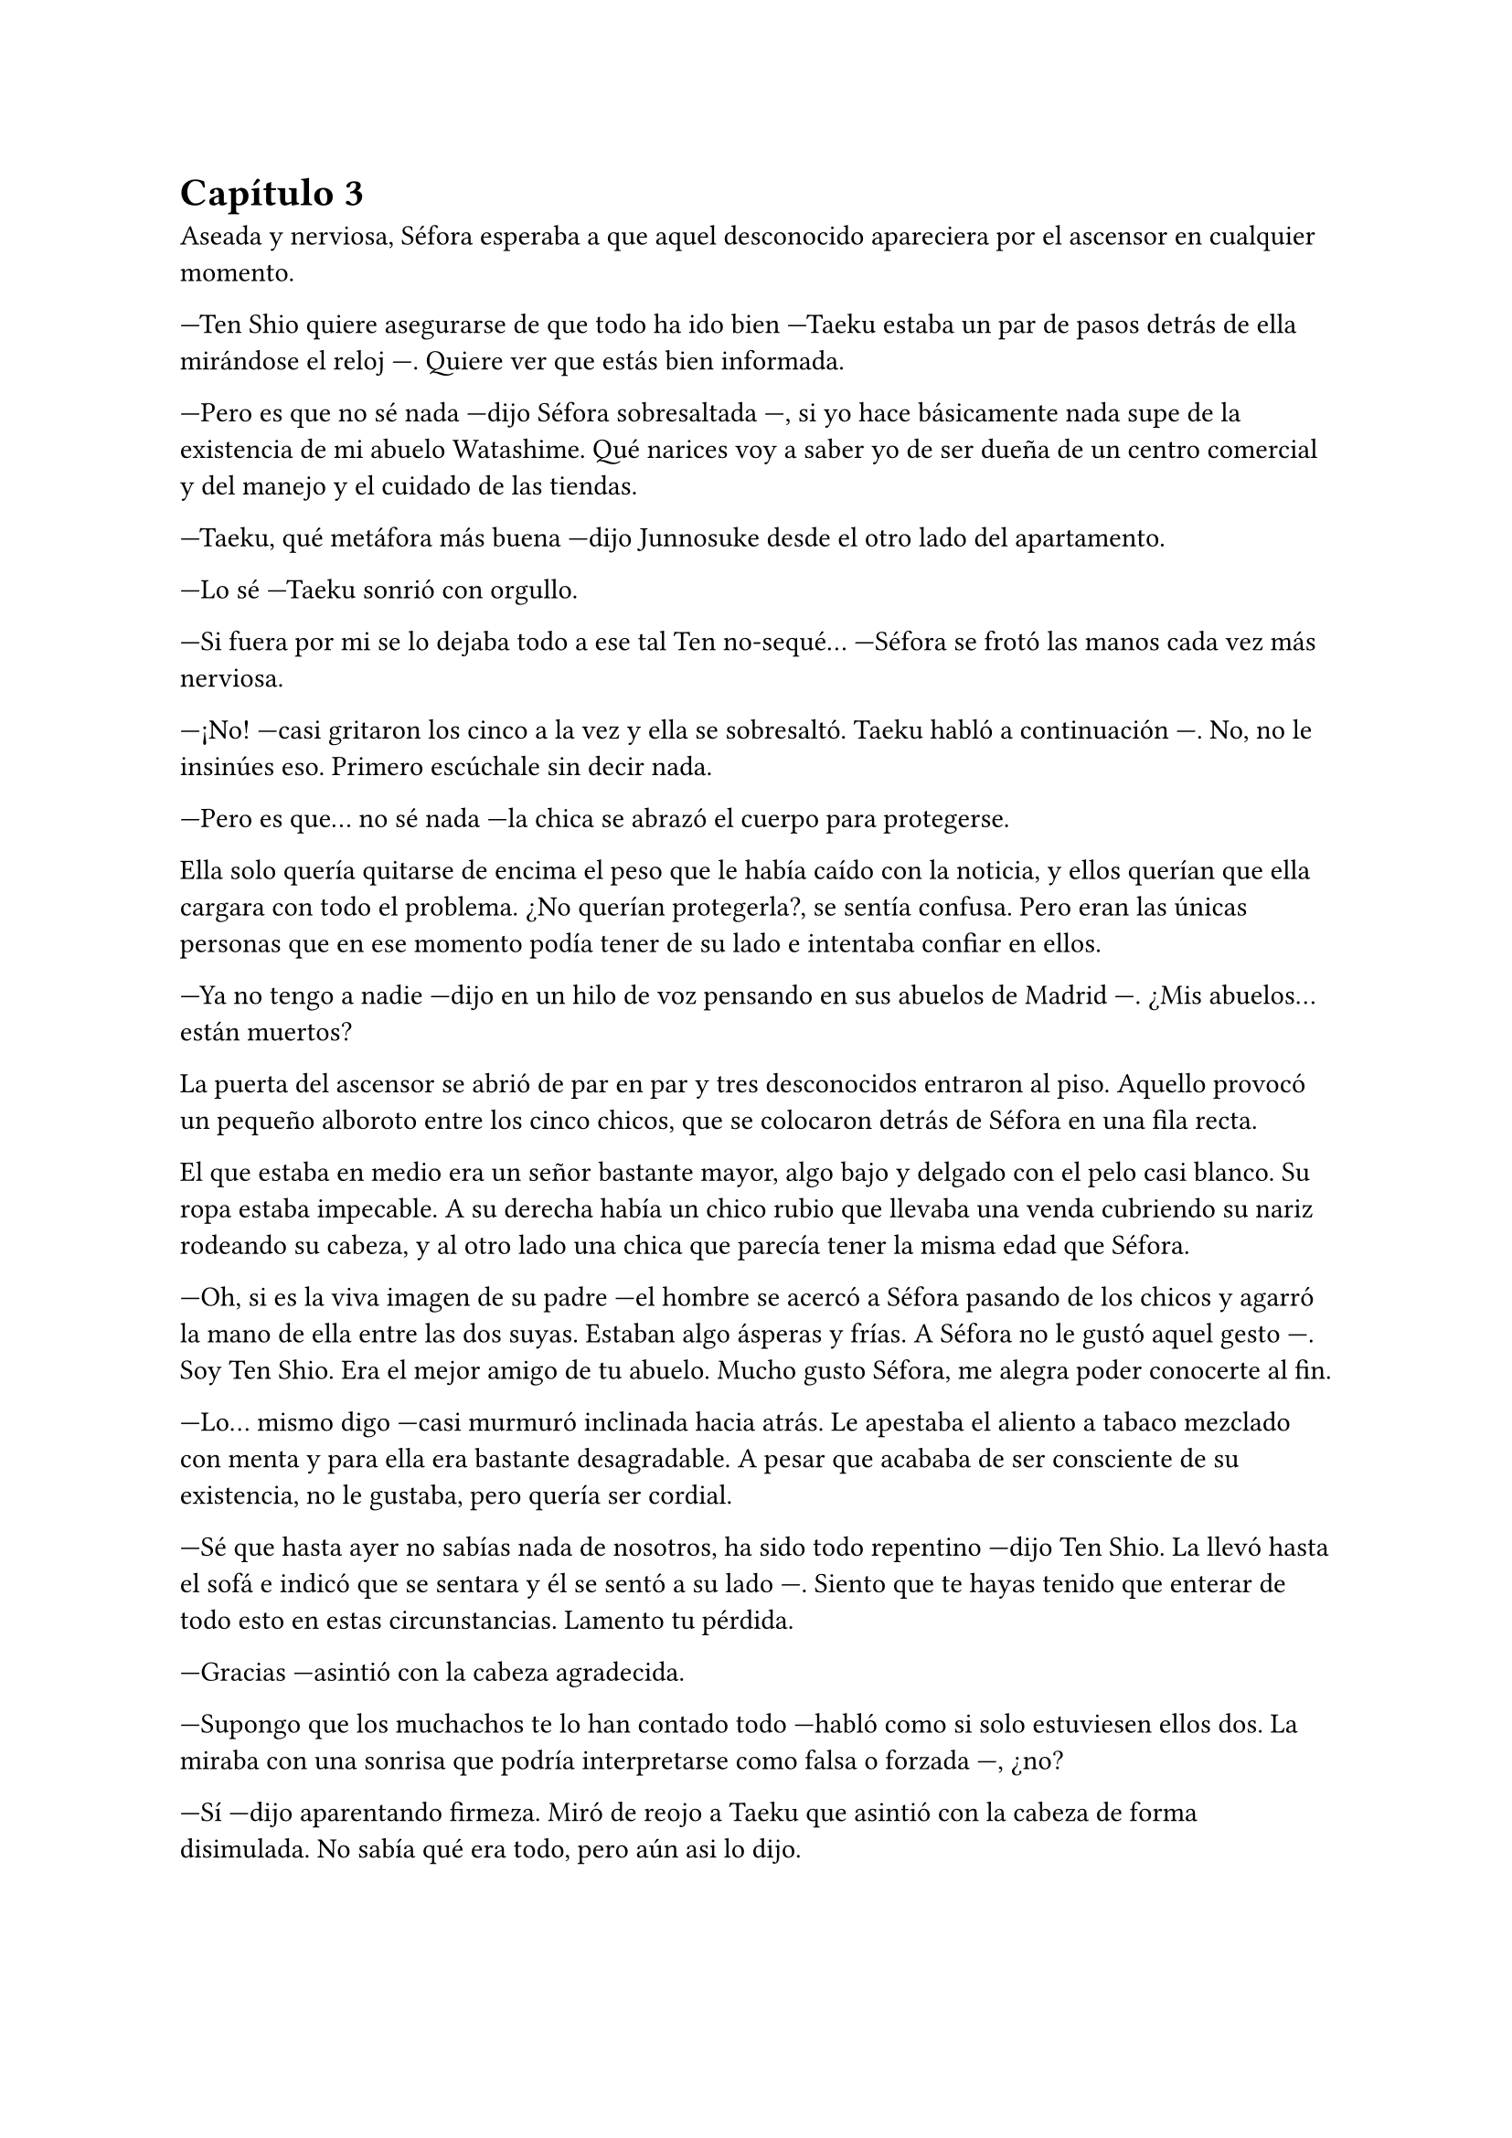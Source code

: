= Capítulo 3

Aseada y nerviosa, Séfora esperaba a que aquel desconocido apareciera por el ascensor en cualquier momento.

---Ten Shio quiere asegurarse de que todo ha ido bien ---Taeku estaba un par de pasos detrás de ella mirándose el reloj ---. Quiere ver que estás bien informada.

---Pero es que no sé nada ---dijo Séfora sobresaltada ---, si yo hace básicamente nada supe de la existencia de mi abuelo Watashime. Qué narices voy a saber yo de ser dueña de un centro comercial y del manejo y el cuidado de las tiendas.

---Taeku, qué metáfora más buena ---dijo Junnosuke desde el otro lado del apartamento.

---Lo sé ---Taeku sonrió con orgullo.

---Si fuera por mi se lo dejaba todo a ese tal Ten no-sequé... ---Séfora se frotó las manos cada vez más nerviosa.

---¡No! ---casi gritaron los cinco a la vez y ella se sobresaltó. Taeku habló a continuación ---. No, no le insinúes eso. Primero escúchale sin decir nada.

---Pero es que... no sé nada ---la chica se abrazó el cuerpo para protegerse.

Ella solo quería quitarse de encima el peso que le había caído con la noticia, y ellos querían que ella cargara con todo el problema. ¿No querían protegerla?, se sentía confusa. Pero eran las únicas personas que en ese momento podía tener de su lado e intentaba confiar en ellos.

---Ya no tengo a nadie ---dijo en un hilo de voz pensando en sus abuelos de Madrid ---. ¿Mis abuelos... están muertos?

La puerta del ascensor se abrió de par en par y tres desconocidos entraron al piso. Aquello provocó un pequeño alboroto entre los cinco chicos, que se colocaron detrás de Séfora en una fila recta.

El que estaba en medio era un señor bastante mayor, algo bajo y delgado con el pelo casi blanco. Su ropa estaba impecable. A su derecha había un chico rubio que llevaba una venda cubriendo su nariz rodeando su cabeza, y al otro lado una chica que parecía tener la misma edad que Séfora.

---Oh, si es la viva imagen de su padre ---el hombre se acercó a Séfora pasando de los chicos y agarró la mano de ella entre las dos suyas. Estaban algo ásperas y frías. A Séfora no le gustó aquel gesto ---. Soy Ten Shio. Era el mejor amigo de tu abuelo. Mucho gusto Séfora, me alegra poder conocerte al fin.

---Lo... mismo digo ---casi murmuró inclinada hacia atrás. Le apestaba el aliento a tabaco mezclado con menta y para ella era bastante desagradable. A pesar que acababa de ser consciente de su existencia, no le gustaba, pero quería ser cordial.

---Sé que hasta ayer no sabías nada de nosotros, ha sido todo repentino ---dijo Ten Shio. La llevó hasta el sofá e indicó que se sentara y él se sentó a su lado ---. Siento que te hayas tenido que enterar de todo esto en estas circunstancias. Lamento tu pérdida.

---Gracias ---asintió con la cabeza agradecida.

---Supongo que los muchachos te lo han contado todo ---habló como si solo estuviesen ellos dos. La miraba con una sonrisa que podría interpretarse como falsa o forzada ---, ¿no? 

---Sí ---dijo aparentando firmeza. Miró de reojo a Taeku que asintió con la cabeza de forma disimulada. No sabía qué era todo, pero aún asi lo dijo.

---Bien, bien ---el hombre sonrió algo más relajado a su respuesta ---, son muy buenos chicos. Ryu sabia escoger muy bien a las personas, lástima que su hijo no supiera ---soltó un leve suspiro y negó con la cabeza ---. No importa, ahora tú estás aquí y eres la heredera. La única heredera.

Séfora tenía la cabeza en otro mundo mientras aquel hombre hablaba con un tono repulsivo para ella.

---Confío en que ellos te van a preparar ---dijo con media sonrisa. Señaló a los cinco chicos que estaban parados en posición recta detrás de Séfora ---. En un año volveremos a vernos. Todo lo que te pertenece está en buenas manos y te estará esperando.

Inclinó la cabeza hacia la chica en una muy ligera y poco respetuosa reverencia. Después se giró hacia las dos personas que les acompañaba y habló en japonés. Se despidió de los presentes del piso, marchándose por el ascensor y desapareciendo de la vista de los seis.

---¿Un año? ---Séfora los miró ojiplática.

---Claro ---Jongtae asintió desconcertado ---, es que no sabes japonés...

Para los chicos era bastante obvio que antes de ir o de hacer cualquier cosa, Séfora tenía que aprender japonés. Para ella era estar un año encerrada. Jongtae que se sentó a su lado.

---¿Me voy a quedar aquí encerrada un año aprendiendo japonés? ---Séfora giró la cara para mirar a Jongtae.

---No estás encerrada ---corrigió ---, podrás salir y entrar del edificio. Esto se convertirá en tu hogar. _Nuestro hogar_ más bien. Nosotros estamos encerrados contigo ---dijo con tono cansado.

Séfora lo miró desolada. Estaría viviendo con cinco desconocidos aprendiendo un idioma desconocido. Tendría que aprender sobre una empresa desconocida y, además, aprender sobre su liderazgo.

---Oye Séfora, sé que esto no lo quieres escuchar ahora, pero necesitas saberlo ---Taeku llevaba el móvil en la mano y se lo enseñó ---. Ha salido ya la noticia de lo que pasó en Madrid.

---¿Qué? ---agarró el teléfono con ambas manos y leyó la noticia varias veces. Estaba impactada ---. Los han matado... por mi culpa.

---No ha sido culpa tuya ---Jongtae colocó la mano sobre su hombro.

La noticia hablaba de un allanamiento y robo, y los abuelos habían sido victimas de aquel brutal ataque. No se habló nada de una tercera persona. Parecía una noticia digna de salir en todos los medios de comunicación, pero a penas se había profundizado en lo ocurrido. Séfora admitió que el grupo de su familia tenía mucho poder en todo el mundo.

Séfora se inclinó hacia delante y se tapó la cara con ambas manos mientras parecía que lloraba, pero ninguna lágrima se podía ver por su rostro.

---No quiero sonar muy duro con esto ---dijo Taeku en cuclillas frente a la chica ---. No podemos perder más tiempo. Siento mucho lo de tus abuelos.

---No sé como sentirme ---se destapó la cara y se dejó ver triste ---, nunca me sentí querida por ellos, pero también me lo han dado todo.

---Entiendo ese sentimiento muy bien ---Taeku se sentó a su lado y soltó un profundo suspiro bajando la cabeza ---. Es muy duro. Pero créeme que vas a salir de esto. A partir de ahora nos tienes a nosotros. Seremos tu nueva familia.

---Cierto ---Jongtae sonrió ---, vamos a estar contigo en lo bueno y en lo malo.

Séfora asintió y se encogió un poco en el sofá. Había perdido muchas cosas de golpe y aún se sentía reacia a poder considerarles una familia como habían dicho.

Para Séfora fue el año más duro y difícil que había vivido.

Los tres primeros meses fueron de clases intensivas de japonés. Desde el amanecer hasta el anochecer Yonghwa se dedicó a enseñarle desde lo más básico hasta cómo interpretar documentos oficiales. El chico no tenía mucha paciencia cuando ella se equivocaba, así que Séfora descubrió una nueva faceta de él. Cuando Yonghwa se frustraba acababa golpeando lo que tenía más a mano.

---No es tan difícil ---Yonghwa, que siempre había sido más tranquilo, daba vueltas al rededor de la mesa que habían puesto en el comedor. Ésta estaba llena de papeles con kanjis de lo más complejos ---. Solo tienes que copiar una y otra vez.

---Ya basta ---Junnosuke agarró a su compañero del brazo y le miró con gesto divertido ---. Creo que de esto debería encargarme yo.

Yonghwa miró a ambos chicos y en un fuerte resoplido se marchó de allí desapareciendo.

---Jamás imaginé que hablara así ---Séfora se llevó la mano al pecho algo asustada.

---Lo sé ---Junnosuke soltó una pequeña risa y apartó los papeles que habían en la mesa. Por el contrario colocó con mucho cuidado un montón de libros infantiles en su lugar ---. Parece que han olvidado como de verdad se aprende un idioma.

Ella sintió un gran alivio al continuar de aquella manera su aprendizaje con el idioma. Desde entonces fue Junnosuke el que le enseñó el japonés. Los momentos que pasaban con el chico hicieron que los malos momentos con Yonghwa se olvidaran.

Para la defensa personal Taeku fue el indicado. A pesar de que ella contaba con cinco guardaespaldas que no la iban a dejar sola, costase lo que costase, ella tenía que ser autosuficiente. Ellos lo habían aprendido desde pequeños y era algo básico en su vida.

Una mañana soleada habían decidido practicar en la azotea del edificio, así que ambos se miraban frente a frente.

---Bien, ahora que sabes esquivar, tienes que aprender a atacar ---Taeku se colocó en posición de defensa asintiendo con la cabeza.

Séfora dudó pero imitó la posición que había tomado su contrincante en aquella lucha. Se había fijado en los movimientos de pies que él hacía y también en como movía los brazos. Aunque a la hora de la verdad se sintió torpe.

Se lanzó contra él soltando un grito. Fue con un puño directo a su rostro y él, con mucha facilidad, giró el cuerpo para esquivarla.

---Gracias por el anuncio, Séfora.

El tono burlón que usó no le gustó nada, así que se volvió a separar de él para atacarle ahogando un pequeño grito en la garganta. Los movimientos de Taeku eran tan rápidos que a ella le costaba poder siquiera rozarlo.

Por más que ella golpeaba fue imposible darle. Taeku mantenía una calma divertida viendo la frustración de la chica.

---No te concentras, no mantienes equilibrio ---Taeku relajó el cuerpo pero no bajó los brazos ---. Es como la defensa: prevés mis ataques y en consecuencia te cubres.

---Y eso me llevó tres meses entenderlo ---echó la cabeza hacia atrás frustrada.

---Ya sabes lo difícil. Otra vez.

Taeku volvió a colocarse en posición y esbozó media sonrisa. Séfora miró atenta su cuerpo, la posición de sus brazos y las piernas. Se cubría parte del rostro con los antebrazos y la posición encorvada protegía su abdomen.

Dio pequeños pasos al rededor de él. Taeku no perdía ojo en cada movimiento que ella hacía.

Esta vez no soltó ningún sonido cuando algo agachada se lanzó a golpear su rostro pero en el último momento, cuando él alzó los brazos para cubrirse, ella aprovechó para golpear su costado con el otro brazo. Era un movimiento que había estado hablando anteriormente con él, era complejo pero servía para distraer.

No funcionó. Taeku se cubrió en ambos golpes pero dio un paso hacia atrás soltando una carcajada.

---¡Genial! ---dio una fuerte palmada ---. Para ser la primera vez has recordado lo que hablamos. Estoy orgulloso.

Jongtae decidió que cuando aprendiera bien el japonés le enseñaría el coreano. No por decisión propia, sino porque cada día ella iba tras él insistiendo para que le enseñara.

Y cumplió con su palabra. Cuando había un momento de descanso, ella lo aprovechaba para aprender coreano. Descubrió que era mucho más fácil que el japonés o el chino, así que lo practicaba mucho más que cualquier otro.

De vez en cuando hacían pequeñas salidas por la ciudad para tomar el aire. Paseos por parques, visitar museos, ir al cine o a jugar a los bolos.

---¿De verdad nunca has salido con tus amigos por Madrid? ---Hyungmin estaba sentado a su lado en una cafetería. Nunca salían los seis juntos.

---No he sido tan popular como para que me invitaran a salir ---Séfora mantenía su café entre las manos y se encogió de hombros ---, he tenido conocidos y hablaba con gente pero nada más allá.

Séfora estaba cansada de la lástima que a veces despertaba en ellos cuando le preguntaban por su pasado. A pesar de vivir una vida de lo más normal, nunca había buscado hacer muchos amigos. Veía en ellos relaciones superficiales que sabía que no conservaría en su vida por mucho tiempo. Pero sí tenía que admitir que había echado de menos un confidente a su lado como otros compañeros tenían.

Cuando al fin supo cómo leer un periódico le dejaron explorar la carpeta que Taeku le enseñó el primer día.

Era una empresa complicada, pero poco a poco iba entendiendo que tenían a muchos grupos de personas bajo su poder.

---Piénsalo como un árbol ---comentó Jongtae mientras lo dibujaba en un papel para que fuera más gráfico ---. Las raíces son los antepasados de tu abuelo. El tronco es tu abuelo en sí. Las distintas ramas son todas las fracciones que se han ido creando con el paso del tiempo.

---Pero cada una tiene su diferente líder ---Séfora miraba como iba escribiendo los nombres conforme lo iba dibujando.

---Claro ---dibujó con detalle cuatro ramas que salían del tronco principal ---. Estos serían los que dan la cara ante el jefe. Luego están los distintos subordinados que responden con los de aquí.

Señaló con el lápiz las cuatro ramas más grandes y la miró con una pequeña sonrisa.

El esquema de poder era bastante complejo. En lo más alto estaría el abuelo Watashime solo. Bajo su mandato directo habían cuatro nombres, solo conocía el de Ten Shio. Cada uno de los cuatro tenían otros cuatro hombres --o grupos de hombres-- a su cargo. Y así hasta hacer un árbol inmenso.

---Es un trabajo bastante sucio, pero ahora mismo no tendrás que mancharte las manos para nada ---Jongtae concluyó con media sonrisa, preocupado por su gesto serio.

---Ahora mismo... ---ella repitió.

Sabía que tendría que hacer cualquier cosa para mantenerles a raya y hacerse de valer. Aunque aquello rozara la ilegalidad. Y sobre todo, sabía que debía proteger la tapadera que se habían construido.